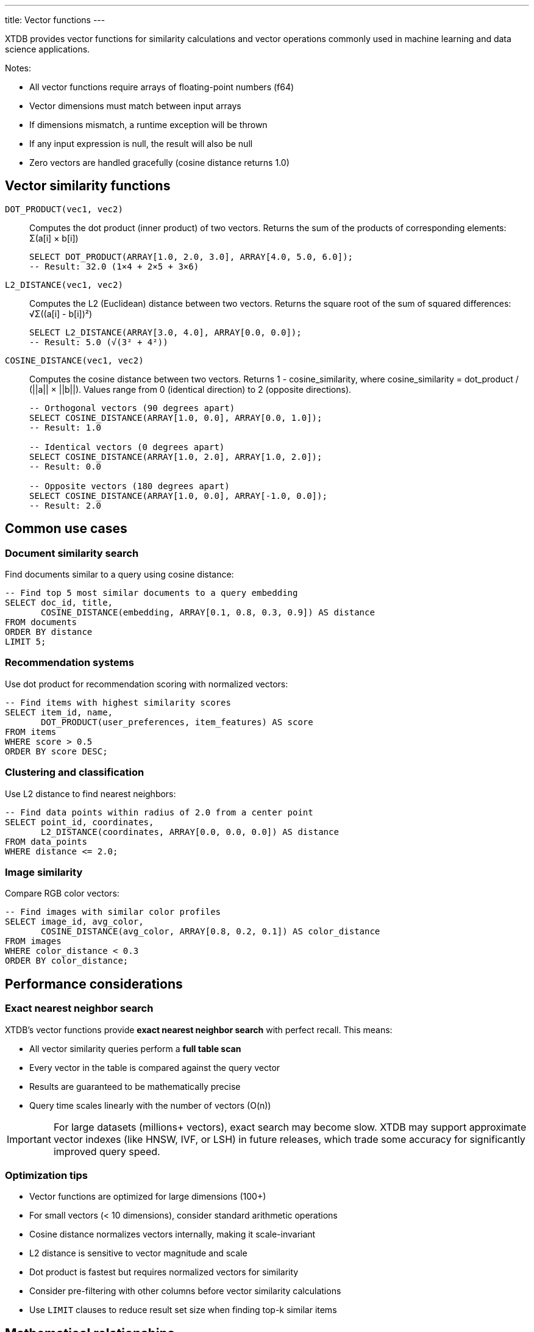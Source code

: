---
title: Vector functions
---

XTDB provides vector functions for similarity calculations and vector operations commonly used in machine learning and data science applications.

Notes:

* All vector functions require arrays of floating-point numbers (f64)
* Vector dimensions must match between input arrays
* If dimensions mismatch, a runtime exception will be thrown
* If any input expression is null, the result will also be null
* Zero vectors are handled gracefully (cosine distance returns 1.0)

== Vector similarity functions

`DOT_PRODUCT(vec1, vec2)`:: 
Computes the dot product (inner product) of two vectors. Returns the sum of the products of corresponding elements: Σ(a[i] × b[i])
+
[source,sql]
----
SELECT DOT_PRODUCT(ARRAY[1.0, 2.0, 3.0], ARRAY[4.0, 5.0, 6.0]); 
-- Result: 32.0 (1×4 + 2×5 + 3×6)
----

`L2_DISTANCE(vec1, vec2)`:: 
Computes the L2 (Euclidean) distance between two vectors. Returns the square root of the sum of squared differences: √Σ((a[i] - b[i])²)
+
[source,sql]
----
SELECT L2_DISTANCE(ARRAY[3.0, 4.0], ARRAY[0.0, 0.0]);
-- Result: 5.0 (√(3² + 4²))
----

`COSINE_DISTANCE(vec1, vec2)`:: 
Computes the cosine distance between two vectors. Returns 1 - cosine_similarity, where cosine_similarity = dot_product / (||a|| × ||b||). Values range from 0 (identical direction) to 2 (opposite directions).
+
[source,sql]
----
-- Orthogonal vectors (90 degrees apart)
SELECT COSINE_DISTANCE(ARRAY[1.0, 0.0], ARRAY[0.0, 1.0]);
-- Result: 1.0

-- Identical vectors (0 degrees apart)  
SELECT COSINE_DISTANCE(ARRAY[1.0, 2.0], ARRAY[1.0, 2.0]);
-- Result: 0.0

-- Opposite vectors (180 degrees apart)
SELECT COSINE_DISTANCE(ARRAY[1.0, 0.0], ARRAY[-1.0, 0.0]);
-- Result: 2.0
----

== Common use cases

=== Document similarity search

Find documents similar to a query using cosine distance:

[source,sql]
----
-- Find top 5 most similar documents to a query embedding
SELECT doc_id, title, 
       COSINE_DISTANCE(embedding, ARRAY[0.1, 0.8, 0.3, 0.9]) AS distance
FROM documents 
ORDER BY distance 
LIMIT 5;
----

=== Recommendation systems

Use dot product for recommendation scoring with normalized vectors:

[source,sql]
----
-- Find items with highest similarity scores
SELECT item_id, name,
       DOT_PRODUCT(user_preferences, item_features) AS score
FROM items
WHERE score > 0.5
ORDER BY score DESC;
----

=== Clustering and classification

Use L2 distance to find nearest neighbors:

[source,sql]
----
-- Find data points within radius of 2.0 from a center point
SELECT point_id, coordinates,
       L2_DISTANCE(coordinates, ARRAY[0.0, 0.0, 0.0]) AS distance
FROM data_points
WHERE distance <= 2.0;
----

=== Image similarity

Compare RGB color vectors:

[source,sql]
----
-- Find images with similar color profiles
SELECT image_id, avg_color,
       COSINE_DISTANCE(avg_color, ARRAY[0.8, 0.2, 0.1]) AS color_distance  
FROM images
WHERE color_distance < 0.3
ORDER BY color_distance;
----

== Performance considerations

=== Exact nearest neighbor search

XTDB's vector functions provide *exact nearest neighbor search* with perfect recall. This means:

* All vector similarity queries perform a *full table scan*
* Every vector in the table is compared against the query vector
* Results are guaranteed to be mathematically precise
* Query time scales linearly with the number of vectors (O(n))

[IMPORTANT]
====
For large datasets (millions+ vectors), exact search may become slow. XTDB may support approximate vector indexes (like HNSW, IVF, or LSH) in future releases, which trade some accuracy for significantly improved query speed.
====

=== Optimization tips

* Vector functions are optimized for large dimensions (100+)
* For small vectors (< 10 dimensions), consider standard arithmetic operations
* Cosine distance normalizes vectors internally, making it scale-invariant
* L2 distance is sensitive to vector magnitude and scale
* Dot product is fastest but requires normalized vectors for similarity
* Consider pre-filtering with other columns before vector similarity calculations
* Use `LIMIT` clauses to reduce result set size when finding top-k similar items

== Mathematical relationships

* For unit vectors: `DOT_PRODUCT(a, b) = 1 - COSINE_DISTANCE(a, b)`
* L2 distance satisfies the triangle inequality
* Cosine distance is symmetric: `COSINE_DISTANCE(a, b) = COSINE_DISTANCE(b, a)`
* All functions are commutative in their arguments